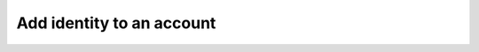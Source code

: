 ..
      Copyright European Organization for Nuclear Research (CERN)

      Licensed under the Apache License, Version 2.0 (the "License");
      You may not use this file except in compliance with the License.
      You may obtain a copy of the License at http://www.apache.org/licenses/LICENSE-2.0

--------------------------
Add identity to an account
--------------------------

.. sequence-diagram::

    HTTPClient::
    REST::
    Core::
    DB::

    HTTPClient:REST.PUT accounts/{accountName}/identities/{userpass|x509|gss|proxy}/{identityString}
    REST:Core.addAccountIdentity(accountName, identityType, identityString)
    Core:DB.storeIfNecessary(accountName)
    Core:DB.store(identityType, identityString)
    Core:DB.store(accountName, identityType, identityString)
